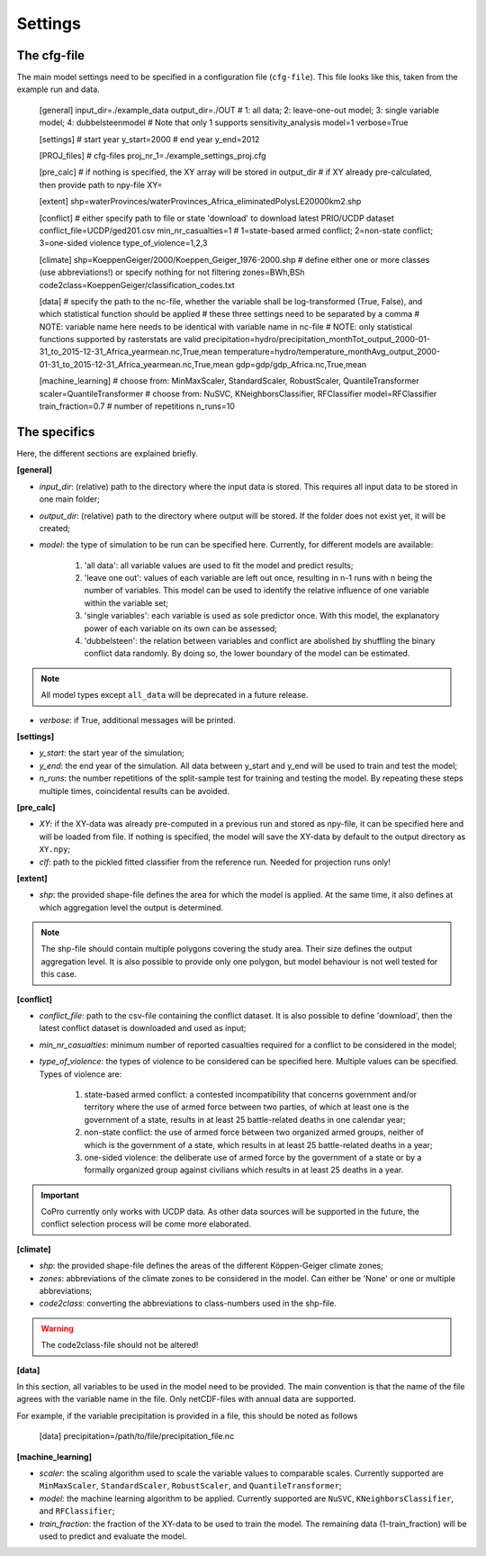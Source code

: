 .. _settings:

Settings
=========================

The cfg-file
----------------

The main model settings need to be specified in a configuration file (``cfg-file``). 
This file looks like this, taken from the example run and data.

    [general]
    input_dir=./example_data
    output_dir=./OUT
    # 1: all data; 2: leave-one-out model; 3: single variable model; 4: dubbelsteenmodel
    # Note that only 1 supports sensitivity_analysis
    model=1
    verbose=True

    [settings]
    # start year
    y_start=2000
    # end year
    y_end=2012

    [PROJ_files]
    # cfg-files
    proj_nr_1=./example_settings_proj.cfg

    [pre_calc]
    # if nothing is specified, the XY array will be stored in output_dir
    # if XY already pre-calculated, then provide path to npy-file
    XY=

    [extent]
    shp=waterProvinces/waterProvinces_Africa_eliminatedPolysLE20000km2.shp

    [conflict]
    # either specify path to file or state 'download' to download latest PRIO/UCDP dataset
    conflict_file=UCDP/ged201.csv
    min_nr_casualties=1
    # 1=state-based armed conflict; 2=non-state conflict; 3=one-sided violence
    type_of_violence=1,2,3

    [climate]
    shp=KoeppenGeiger/2000/Koeppen_Geiger_1976-2000.shp
    # define either one or more classes (use abbreviations!) or specify nothing for not filtering
    zones=BWh,BSh
    code2class=KoeppenGeiger/classification_codes.txt

    [data]
    # specify the path to the nc-file, whether the variable shall be log-transformed (True, False), and which statistical function should be applied
    # these three settings need to be separated by a comma
    # NOTE: variable name here needs to be identical with variable name in nc-file
    # NOTE: only statistical functions supported by rasterstats are valid
    precipitation=hydro/precipitation_monthTot_output_2000-01-31_to_2015-12-31_Africa_yearmean.nc,True,mean
    temperature=hydro/temperature_monthAvg_output_2000-01-31_to_2015-12-31_Africa_yearmean.nc,True,mean
    gdp=gdp/gdp_Africa.nc,True,mean

    [machine_learning]
    # choose from: MinMaxScaler, StandardScaler, RobustScaler, QuantileTransformer
    scaler=QuantileTransformer
    # choose from: NuSVC, KNeighborsClassifier, RFClassifier
    model=RFClassifier
    train_fraction=0.7
    # number of repetitions
    n_runs=10

The specifics
----------------

Here, the different sections are explained briefly. 

**[general]**

- *input_dir*: (relative) path to the directory where the input data is stored. This requires all input data to be stored in one main folder;
- *output_dir*: (relative) path to the directory where output will be stored. If the folder does not exist yet, it will be created;
- *model*: the type of simulation to be run can be specified here. Currently, for different models are available:

    1. 'all data': all variable values are used to fit the model and predict results;
    2. 'leave one out': values of each variable are left out once, resulting in n-1 runs with n being the number of variables. This model can be used to identify the relative influence of one variable within the variable set;
    3. 'single variables': each variable is used as sole predictor once. With this model, the explanatory power of each variable on its own can be assessed;
    4. 'dubbelsteen': the relation between variables and conflict are abolished by shuffling the binary conflict data randomly. By doing so, the lower boundary of the model can be estimated.

.. note::

    All model types except ``all_data`` will be deprecated in a future release.

- *verbose*: if True, additional messages will be printed.

**[settings]**

- *y_start*: the start year of the simulation;
- *y_end*: the end year of the simulation. All data between y_start and y_end will be used to train and test the model;
- *n_runs*: the number repetitions of the split-sample test for training and testing the model. By repeating these steps multiple times, coincidental results can be avoided.

**[pre_calc]**

- *XY*: if the XY-data was already pre-computed in a previous run and stored as npy-file, it can be specified here and will be loaded from file. If nothing is specified, the model will save the XY-data by default to the output directory as ``XY.npy``;
- *clf*: path to the pickled fitted classifier from the reference run. Needed for projection runs only!

**[extent]**

- *shp*: the provided shape-file defines the area for which the model is applied. At the same time, it also defines at which aggregation level the output is determined.

.. note:: 

    The shp-file should contain multiple polygons covering the study area. Their size defines the output aggregation level. It is also possible to provide only one polygon, but model behaviour is not well tested for this case.

**[conflict]**

- *conflict_file*: path to the csv-file containing the conflict dataset. It is also possible to define 'download', then the latest conflict dataset is downloaded and used as input;
- *min_nr_casualties*: minimum number of reported casualties required for a conflict to be considered in the model;
- *type_of_violence*: the types of violence to be considered can be specified here. Multiple values can be specified. Types of violence are:

    1. state-based armed conflict: a contested incompatibility that concerns government and/or territory where the use of armed force between two parties, of which at least one is the government of a state, results in at least 25 battle-related deaths in one calendar year;
    2. non-state conflict: the use of armed force between two organized armed groups, neither of which is the government of a state, which results in at least 25 battle-related deaths in a year;
    3. one-sided violence: the deliberate use of armed force by the government of a state or by a formally organized group against civilians which results in at least 25 deaths in a year.

.. important::

    CoPro currently only works with UCDP data. As other data sources will be supported in the future, the conflict selection process will be come more elaborated.

**[climate]**

- *shp*: the provided shape-file defines the areas of the different Köppen-Geiger climate zones;
- *zones*: abbreviations of the climate zones to be considered in the model. Can either be 'None' or one or multiple abbreviations;
- *code2class*: converting the abbreviations to class-numbers used in the shp-file.

.. warning:: 

    The code2class-file should not be altered!

**[data]**

In this section, all variables to be used in the model need to be provided. The main convention is that the name of the file agrees with the variable name in the file. Only netCDF-files with annual data are supported.

For example, if the variable precipitation is provided in a file, this should be noted as follows

    [data]
    precipitation=/path/to/file/precipitation_file.nc

**[machine_learning]**

- *scaler*: the scaling algorithm used to scale the variable values to comparable scales. Currently supported are ``MinMaxScaler``, ``StandardScaler``, ``RobustScaler``, and ``QuantileTransformer``;
- *model*: the machine learning algorithm to be applied. Currently supported are ``NuSVC``, ``KNeighborsClassifier``, and ``RFClassifier``;
- *train_fraction*: the fraction of the XY-data to be used to train the model. The remaining data (1-train_fraction) will be used to predict and evaluate the model.